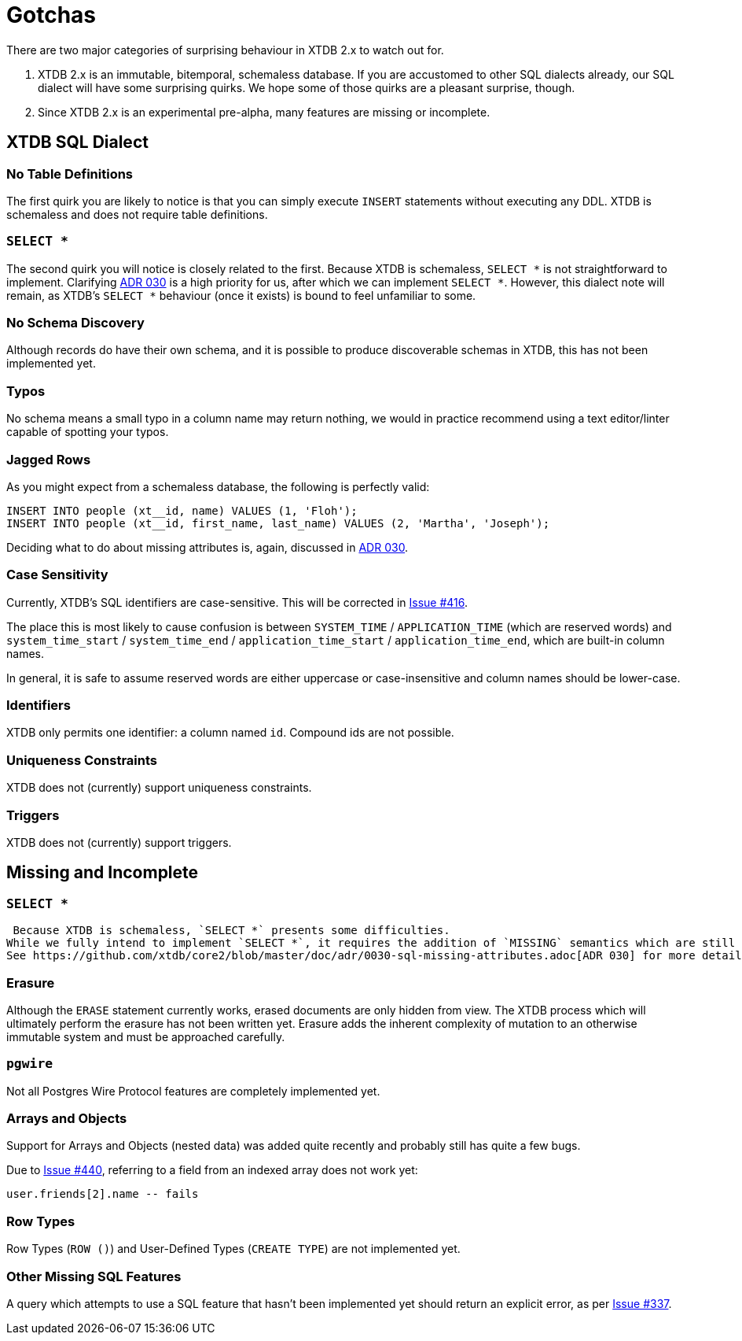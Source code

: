 = Gotchas

There are two major categories of surprising behaviour in XTDB 2.x to watch out for.

1. XTDB 2.x is an immutable, bitemporal, schemaless database. If you are accustomed to other SQL dialects already, our SQL dialect will have some surprising quirks. We hope some of those quirks are a pleasant surprise, though.
2. Since XTDB 2.x is an experimental pre-alpha, many features are missing or incomplete.


== XTDB SQL Dialect

=== No Table Definitions

The first quirk you are likely to notice is that you can simply execute `INSERT` statements without executing any DDL.
XTDB is schemaless and does not require table definitions.

=== `SELECT *`

The second quirk you will notice is closely related to the first.
Because XTDB is schemaless, `SELECT *` is not straightforward to implement.
Clarifying
https://github.com/xtdb/core2/blob/master/doc/adr/0030-sql-missing-attributes.adoc[ADR 030]
is a high priority for us, after which we can implement `SELECT *`.
However, this dialect note will remain, as XTDB's `SELECT *` behaviour (once it exists) is bound to feel unfamiliar to some.

=== No Schema Discovery

Although records do have their own schema, and it is possible to produce discoverable schemas in XTDB,
this has not been implemented yet.

=== Typos

No schema means a small typo in a column name may return nothing, we would in practice recommend using a text editor/linter
capable of spotting your typos.

=== Jagged Rows

As you might expect from a schemaless database, the following is perfectly valid:

[source,sql]
----
INSERT INTO people (xt__id, name) VALUES (1, 'Floh');
INSERT INTO people (xt__id, first_name, last_name) VALUES (2, 'Martha', 'Joseph');
----

Deciding what to do about missing attributes is, again, discussed in
https://github.com/xtdb/core2/blob/master/doc/adr/0030-sql-missing-attributes.adoc[ADR 030].

=== Case Sensitivity

Currently, XTDB's SQL identifiers are case-sensitive.
This will be corrected in https://github.com/xtdb/core2/issues/416[Issue #416].

The place this is most likely to cause confusion is between `SYSTEM_TIME` / `APPLICATION_TIME` (which are reserved words) and `system_time_start` / `system_time_end` / `application_time_start` / `application_time_end`, which are built-in column names.

In general, it is safe to assume reserved words are either uppercase or case-insensitive and column names should be lower-case.

=== Identifiers

XTDB only permits one identifier: a column named `id`.
Compound ids are not possible.

=== Uniqueness Constraints

XTDB does not (currently) support uniqueness constraints.

=== Triggers

XTDB does not (currently) support triggers.


== Missing and Incomplete

=== `SELECT *`

 Because XTDB is schemaless, `SELECT *` presents some difficulties.
While we fully intend to implement `SELECT *`, it requires the addition of `MISSING` semantics which are still under discussion.
See https://github.com/xtdb/core2/blob/master/doc/adr/0030-sql-missing-attributes.adoc[ADR 030] for more details.

=== Erasure

Although the `ERASE` statement currently works, erased documents are only hidden from view.
The XTDB process which will ultimately perform the erasure has not been written yet.
Erasure adds the inherent complexity of mutation to an otherwise immutable system and must be approached carefully.

=== `pgwire`

Not all Postgres Wire Protocol features are completely implemented yet.

=== Arrays and Objects

Support for Arrays and Objects (nested data) was added quite recently and probably still has quite a few bugs.

Due to https://github.com/xtdb/core2/issues/440[Issue #440], referring to a field from an indexed array does not work yet:

[source,sql]
----
user.friends[2].name -- fails
----

=== Row Types

Row Types (`ROW ()`) and User-Defined Types (`CREATE TYPE`) are not implemented yet.

=== Other Missing SQL Features

A query which attempts to use a SQL feature that hasn't been implemented yet should return an explicit error, as per https://github.com/xtdb/core2/issues/337[Issue #337].
